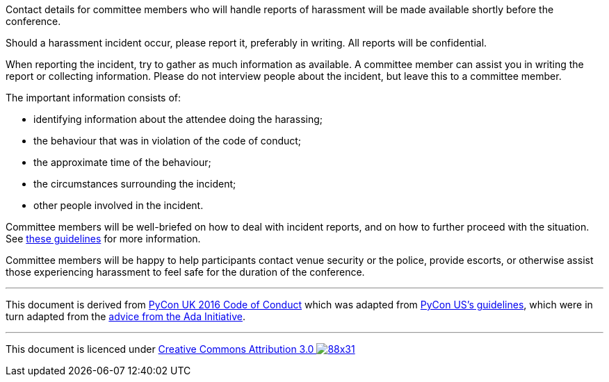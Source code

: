 ////
.. title: How to report harassment
.. type: text
////

Contact details for committee members who will handle reports of harassment will be made available shortly
before the conference.

Should a harassment incident occur, please report it, preferably in writing. All reports will be
confidential.

When reporting the incident, try to gather as much information as available. A committee member can assist
you in writing the report or collecting information. Please do not interview people about the incident, but
leave this to a committee member.

The important information consists of:

- identifying information about the attendee doing the harassing;
- the behaviour that was in violation of the code of conduct;
- the approximate time of the behaviour;
- the circumstances surrounding the incident;
- other people involved in the incident.

Committee members will be well-briefed on how to deal with incident reports, and on how to further proceed
with the situation. See link:coc_handling_reports.html[these guidelines] for more information.

Committee members will be happy to help participants contact venue security or the police, provide escorts,
or otherwise assist those experiencing harassment to feel safe for the duration of the conference.

'''

This document is derived from http://2016.pyconuk.org/code-of-conduct/reporting-harassment/[PyCon UK
2016 Code of Conduct] which was adapted from
https://us.pycon.org/2016/about/code-of-conduct/harassment-incidents/[PyCon US's guidelines], which were in
turn adapted from the
http://geekfeminism.wikia.com/wiki/Conference_anti-harassment/Responding_to_reports[advice from the Ada
Initiative].

'''

This document is licenced under https://creativecommons.org/licenses/by/3.0/[Creative Commons Attribution
3.0 image:https://licensebuttons.net/l/by/3.0/88x31.png[]]
